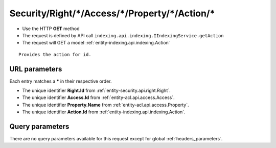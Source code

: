 .. _reuqest-GET-Security/Right/*/Access/*/Property/*/Action/*:

**Security/Right/*/Access/*/Property/*/Action/***
==========================================================

* Use the HTTP **GET** method
* The request is defined by API call ``indexing.api.indexing.IIndexingService.getAction``

  
* The request will GET a model :ref:`entity-indexing.api.indexing.Action`

::

   Provides the action for id.


URL parameters
-------------------------------------
Each entry matches a **\*** in their respective order.

* The unique identifier **Right.Id** from :ref:`entity-security.api.right.Right`.
* The unique identifier **Access.Id** from :ref:`entity-acl.api.access.Access`.
* The unique identifier **Property.Name** from :ref:`entity-acl.api.access.Property`.
* The unique identifier **Action.Id** from :ref:`entity-indexing.api.indexing.Action`.


Query parameters
-------------------------------------
There are no query parameters available for this request except for global :ref:`headers_parameters`.
